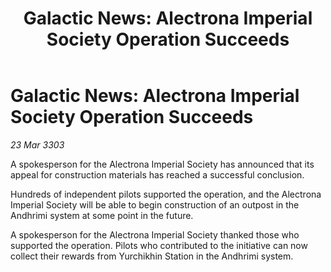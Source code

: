:PROPERTIES:
:ID:       2d667322-d671-426a-91ec-fad240edd4d9
:END:
#+title: Galactic News: Alectrona Imperial Society Operation Succeeds
#+filetags: :galnet:

* Galactic News: Alectrona Imperial Society Operation Succeeds

/23 Mar 3303/

A spokesperson for the Alectrona Imperial Society has announced that its appeal for construction materials has reached a successful conclusion. 

Hundreds of independent pilots supported the operation, and the Alectrona Imperial Society will be able to begin construction of an outpost in the Andhrimi system at some point in the future. 

A spokesperson for the Alectrona Imperial Society thanked those who supported the operation. Pilots who contributed to the initiative can now collect their rewards from Yurchikhin Station in the Andhrimi system.
